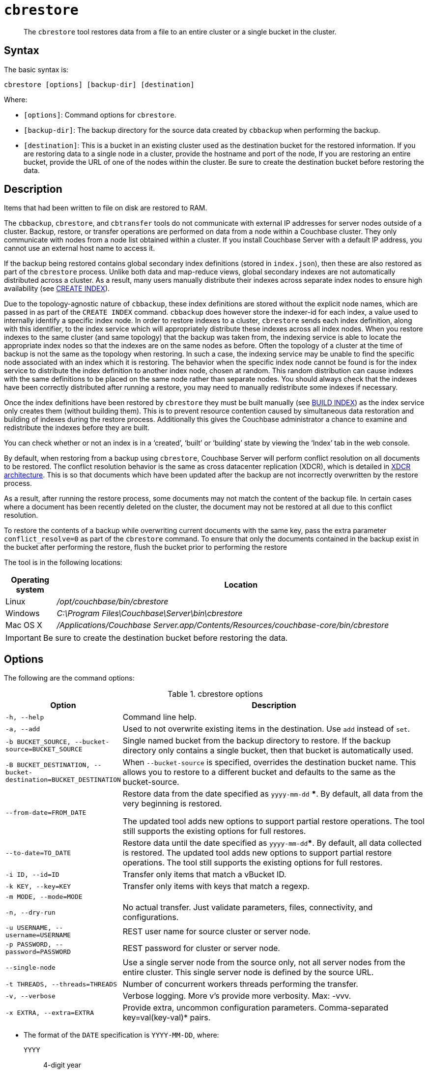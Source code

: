 [#cdbrestore-tool]
= [.cmd]`cbrestore`

[abstract]
The [.cmd]`cbrestore` tool restores data from a file to an entire cluster or a single bucket in the cluster.

== Syntax

The basic syntax is:

----
cbrestore [options] [backup-dir] [destination]
----

Where:

* `[options]`: Command options for [.cmd]`cbrestore`.
* `[backup-dir]`: The backup directory for the source data  created by `cbbackup` when performing the backup.
* `[destination]`: This is a bucket in an existing cluster used as the destination bucket for the restored information.
If you are restoring data to a single node in a cluster, provide the hostname and port of the node, If you are restoring an entire bucket, provide the URL of one of the nodes within the cluster.
Be sure to create the destination bucket before restoring the data.

== Description

Items that had been written to file on disk are restored to RAM.

The `cbbackup`, `cbrestore`, and `cbtransfer` tools do not communicate with external IP addresses for server nodes outside of a cluster.
Backup, restore, or transfer operations are performed on data from a node within a Couchbase cluster.
They only communicate with nodes from a node list obtained within a cluster.
If you install Couchbase Server with a default IP address, you cannot use an external host name to access it.

If the backup being restored contains global secondary index definitions (stored in `index.json`), then these are also restored as part of the [.cmd]`cbrestore` process.
Unlike both data and map-reduce views, global secondary indexes are not automatically distributed across a cluster.
As a result, many users manually distribute their indexes across separate index nodes to ensure high availability (see xref:n1ql:n1ql-language-reference/createindex.adoc[CREATE INDEX]).

Due to the topology-agnostic nature of `cbbackup`, these index definitions are stored without the explicit node names, which are passed in as part of the `CREATE INDEX` command.
`cbbackup` does however store the indexer-id for each index, a value used to internally identify a specific index node.
In order to restore indexes to a cluster, `cbrestore` sends each index definition, along with this identifier, to the index service which will appropriately distribute these indexes across all index nodes.
When you restore indexes to the same cluster (and same topology) that the backup was taken from, the indexing service is able to locate the appropriate index nodes so that the indexes are on the same nodes as before.
Often the topology of a cluster at the time of backup is not the same as the topology when restoring.
In such a case, the indexing service may be unable to find the specific node associated with an index which it is restoring.
The behavior when the specific index node cannot be found is for the index service to distribute the index definition to another index node, chosen at random.
This random distribution can cause indexes with the same definitions to be placed on the same node rather than separate nodes.
You should always check that the indexes have been correctly distributed after running a restore, you may need to manually redistribute some indexes if necessary.

Once the index definitions have been restored by [.cmd]`cbrestore` they must be built manually (see xref:n1ql:n1ql-language-reference/build-index.adoc[BUILD INDEX]) as the index service only creates them (without building them).
This is to prevent resource contention caused by simultaneous data restoration and building of indexes during the restore process.
Additionally this gives the Couchbase administrator a chance to examine and redistribute the indexes before they are built.

You can check whether or not an index is in a ‘created’, ‘built’ or ‘building’ state by viewing the ‘Index’ tab in the web console.

By default, when restoring from a backup using [.cmd]`cbrestore`, Couchbase Server will perform conflict resolution on all documents to be restored.
The conflict resolution behavior is the same as cross datacenter replication (XDCR), which is detailed in xref:architecture:high-availability-replication-architecture.adoc[XDCR architecture].
This is so that documents which have been updated after the backup are not incorrectly overwritten by the restore process.

As a result, after running the restore process, some documents may not match the content of the backup file.
In certain cases where a document has been recently deleted on the cluster, the document may not be restored at all due to this conflict resolution.

To restore the contents of a backup while overwriting current documents with the same key, pass the extra parameter `conflict_resolve=0` as part of the [.cmd]`cbrestore` command.
To ensure that only the documents contained in the backup exist in the bucket after performing the restore, flush the bucket prior to performing the restore

The tool is in the following locations:

[cols="100,733"]
|===
| Operating system | Location

| Linux
| [.path]_/opt/couchbase/bin/cbrestore_

| Windows
| [.path]_C:\Program Files\Couchbase\Server\bin\cbrestore_

| Mac OS X
| [.path]_/Applications/Couchbase Server.app/Contents/Resources/couchbase-core/bin/cbrestore_
|===

IMPORTANT: Be sure to create the destination bucket before restoring the data.

== Options

The following are the command options:

.cbrestore options
[cols="1,3"]
|===
| Option | Description

| `-h, --help`
| Command line help.

| `-a, --add`
| Used to not overwrite existing items in the destination.
Use [.cmd]`add` instead of [.cmd]`set`.

| `-b BUCKET_SOURCE, --bucket-source=BUCKET_SOURCE`
| Single named bucket from the backup directory to restore.
If the backup directory only contains a single bucket, then that bucket is automatically used.

| `-B BUCKET_DESTINATION, --bucket-destination=BUCKET_DESTINATION`
| When `--bucket-source` is specified, overrides the destination bucket name.
This allows you to restore to a different bucket and defaults to the same as the bucket-source.

| `--from-date=FROM_DATE`
| Restore data from the date specified as `yyyy-mm-dd` ***.
By default, all data from the very beginning is restored.

The updated tool adds new options to support partial restore operations.
The tool still supports the existing options for full restores.

| `--to-date=TO_DATE`
| Restore data until the date specified as `yyyy-mm-dd`***.
By default, all data collected is restored.
The updated tool adds new options to support partial restore operations.
The tool still supports the existing options for full restores.

| `-i ID, --id=ID`
| Transfer only items that match a vBucket ID.

| `-k KEY, --key=KEY`
| Transfer only items with keys that match a regexp.

| `-m MODE, --mode=MODE`
| 

| `-n, --dry-run`
| No actual transfer.
Just validate parameters, files, connectivity, and configurations.

| `-u USERNAME, --username=USERNAME`
| REST user name for source cluster or server node.

| `-p PASSWORD, --password=PASSWORD`
| REST password for cluster or server node.

| `--single-node`
| Use a single server node from the source only, not all server nodes from the entire cluster.
This single server node is defined by the source URL.

| `-t THREADS, --threads=THREADS`
| Number of concurrent workers threads performing the transfer.

| `-v, --verbose`
| Verbose logging.
More v's provide more verbosity.
Max: -vvv.

| `-x EXTRA, --extra=EXTRA`
| Provide extra, uncommon configuration parameters.
Comma-separated key=val(key-val)* pairs.
|===

*** The format of the `DATE` specification is `YYYY-MM-DD`, where:

`YYYY`:: 4-digit year

`MM`:: 2-digit month

`DD`:: 2-digit day

The following are extra, specialized command options with the `cbrestore -x` parameter.

.cbrestore -x options
[cols="1,3"]
|===
| -x option | Description

| `backoff_cap=10`
| Maximum back-off time during the rebalance period.

| `batch_max_bytes=400000`
| Transfer this # of bytes per batch.

| `batch_max_size=1000`
| Transfer this # of documents per batch.

| `cbb_max_mb=100000`
| Split backup file on destination cluster if it exceeds the MB.

| `conflict_resolve=1`
| By default, enable conflict resolution.

| `data_only=0`
| For value 1, transfer only data from a backup file or cluster.

| `design_doc_only=0`
| The documents are restored from a backup file (created with the `cbbackup`) tool.
For value 1, transfer only design documents from a backup file or cluster.
Default: 0.

| `max_retry=10`
| Max number of sequential retries if the transfer fails.

| `mcd_compatible=1`
| For value 0, display extended fields for stdout output.

| `nmv_retry=1`
| 0 or 1, where 1 retries transfer after a NOT_MY_VBUCKET message.
Default: 1.

| `recv_min_bytes=4096`
| Amount of bytes for every TCP/IP batch transferred.

| `rehash=0`
| For value 1, rehash the partition IDs of each item as it is required when transferring data between clusters with the different number of partitions; for example, when transferring data from an Mac OS X server to a non-Mac OS X cluster.

| `report=5`
| Number batches transferred before updating the progress bar in the console.

| `report_full=2000`
| Number batches transferred before emitting the progress information in the console.

| `seqno=0`
| By default, start `seqno` from beginning.

| `try_xwm=1`
| Transfer documents with metadata.
Default: 1.
The value of 0 is used only when transferring from 1.8.x to 1.8.x.

| `uncompress=0`
| For value 1, restore data in uncompressed mode.
|===

== Examples

The following are basic syntax examples:

----
cbrestore ~/backup http://192.0.2.0:8091 -b travel-sample
cbrestore ~/backup couchbase://192.0.2.0:8091 -b travel-sample
cbrestore ~/backup memcached://192.0.2.0:11211 -b travel-sample
----

*Example for restoring only design documents*

The following example restores design documents from the backup file, ~/backup/travel-sample, to the destination bucket, travel-sample, in a cluster.

----
cbrestore ~/backup http://192.0.2.0:8091 -x design_doc_only=1 \
    -b travel-sample -B travel-sample
----

If multiple source buckets were backed up, this command must be performed multiple times.
In the following example, a cluster with two data buckets is backed up and has the following backup files:

* `~/backup/travel-sample/design.json`
* `~/backup/beer-sample/design.jsonT`

The following command restores the design documents in both backup files to a bucket in a cluster named `my_bucket`.

----
cbrestore -b travel-sample -B travel-sample -x design_doc_only=1 \
    ~/backup http://192.0.2.0:8091

cbrestore -b beer-sample -B beer-sample -x design_doc_only=1 \
    ~/backup http://192.0.2.0:8091
----

The following example response shows a successful restore.

----
transfer design doc only. bucket msgs will be skipped.
done
----

*Example for restoring data incrementally*

The following example requests a restoration of data backed up between August 1, 2014, and August 3, 2014.
The `-b` option specifies the name of the bucket to restore from the backup file, and the `-B` option specifies the name of the destination bucket in the cluster.

----
cbrestore -b travel-sample -B travel-sample \
    --from-date=2014-08-01 --to-date=2014-08-03 ~/backup \
    http://192.0.2.0:8091
----

*Example for restoring data while ignoring conflict resolution*

The following example requests a restoration of data while ignoring the built-in conflict resolution.
This causes all documents in the backup file to be restored regardless of whether the documents in the target cluster would win conflict resolution.

----
cbrestore -b travel-sample -B travel-sample -x conflict_resolve=0 \
    ~/backup http://192.0.2.0:8091
----
